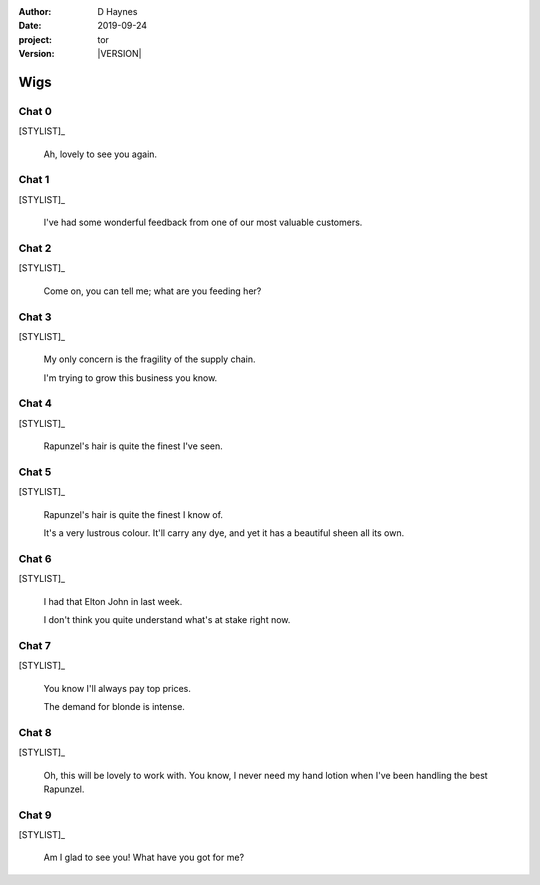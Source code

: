 
..  This is a Turberfield dialogue file (reStructuredText).
    Scene ~~
    Shot --

.. |VERSION| property:: tor.story.version

:author: D Haynes
:date: 2019-09-24
:project: tor
:version: |VERSION|

.. entity:: NARRATOR
   :types:  tor.story.Narrator

.. entity:: STYLIST
   :types:  tor.story.Character
   :states: tor.story.Occupation.stylist

Wigs
~~~~

Chat 0
------

.. condition:: STYLIST.state 0

.. fx:: tor.static.img  street.jpg
   :offset: 0
   :duration: 20000

[STYLIST]_

    Ah, lovely to see you again.

Chat 1
------

.. condition:: STYLIST.state 1

.. fx:: tor.static.img  street.jpg
   :offset: 0
   :duration: 20000

[STYLIST]_

    I've had some wonderful feedback from one of our most valuable customers.

Chat 2
------

.. condition:: STYLIST.state 2

.. fx:: tor.static.img  street.jpg
   :offset: 0
   :duration: 20000

[STYLIST]_

    Come on, you can tell me; what are you feeding her?

Chat 3
------

.. condition:: STYLIST.state 3

.. fx:: tor.static.img  street.jpg
   :offset: 0
   :duration: 20000

[STYLIST]_

    My only concern is the fragility of the supply chain.

    I'm trying to grow this business you know.

Chat 4
------

.. condition:: STYLIST.state 4

.. fx:: tor.static.img  street.jpg
   :offset: 0
   :duration: 20000

[STYLIST]_

    Rapunzel's hair is quite the finest I've seen.

Chat 5
------

.. condition:: STYLIST.state 5

.. fx:: tor.static.img  street.jpg
   :offset: 0
   :duration: 20000

[STYLIST]_

    Rapunzel's hair is quite the finest I know of.

    It's a very lustrous colour. It'll carry any dye, and yet it has
    a beautiful sheen all its own.

Chat 6
------

.. condition:: STYLIST.state 6

.. fx:: tor.static.img  street.jpg
   :offset: 0
   :duration: 20000

[STYLIST]_

    I had that Elton John in last week.

    I don't think you quite understand what's at stake right now. 

Chat 7
------

.. condition:: STYLIST.state 7

.. fx:: tor.static.img  street.jpg
   :offset: 0
   :duration: 20000

[STYLIST]_

    You know I'll always pay top prices.

    The demand for blonde is intense.

Chat 8
------

.. condition:: STYLIST.state 8

.. fx:: tor.static.img  street.jpg
   :offset: 0
   :duration: 20000

[STYLIST]_

    Oh, this will be lovely to work with. You know, I never need
    my hand lotion when I've been handling the best Rapunzel.

Chat 9
------

.. condition:: STYLIST.state 9

.. fx:: tor.static.img  street.jpg
   :offset: 0
   :duration: 20000

[STYLIST]_

    Am I glad to see you! What have you got for me?

